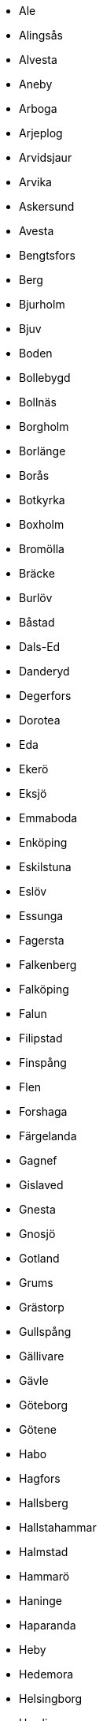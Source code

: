 - Ale
- Alingsås
- Alvesta
- Aneby
- Arboga
- Arjeplog
- Arvidsjaur
- Arvika
- Askersund
- Avesta
- Bengtsfors
- Berg
- Bjurholm
- Bjuv
- Boden
- Bollebygd
- Bollnäs
- Borgholm
- Borlänge
- Borås
- Botkyrka
- Boxholm
- Bromölla
- Bräcke
- Burlöv
- Båstad
- Dals-Ed
- Danderyd
- Degerfors
- Dorotea
- Eda
- Ekerö
- Eksjö
- Emmaboda
- Enköping
- Eskilstuna
- Eslöv
- Essunga
- Fagersta
- Falkenberg
- Falköping
- Falun
- Filipstad
- Finspång
- Flen
- Forshaga
- Färgelanda
- Gagnef
- Gislaved
- Gnesta
- Gnosjö
- Gotland
- Grums
- Grästorp
- Gullspång
- Gällivare
- Gävle
- Göteborg
- Götene
- Habo
- Hagfors
- Hallsberg
- Hallstahammar
- Halmstad
- Hammarö
- Haninge
- Haparanda
- Heby
- Hedemora
- Helsingborg
- Herrljunga
- Hjo
- Hofors
- Huddinge
- Hudiksvall
- Hultsfred
- Hylte
- Hällefors
- Härjedalen
- Härnösand
- Härryda
- Hässleholm
- Håbo
- Höganäs
- Högsby
- Hörby
- Höör
- Jokkmokk
- Järfälla
- Jönköping
- Kalix
- Kalmar
- Karlsborg
- Karlshamn
- Karlskoga
- Karlskrona
- Karlstad
- Katrineholm
- Kil
- Kinda
- Kiruna
- Klippan
- Knivsta
- Kramfors
- Kristianstad
- Kristinehamn
- Krokom
- Kumla
- Kungsbacka
- Kungsör
- Kungälv
- Kävlinge
- Köping
- Laholm
- Landskrona
- Laxå
- Lekeberg
- Leksand
- Lerum
- Lessebo
- Lidingö
- Lidköping
- Lilla Edet
- Lindesberg
- Linköping
- Ljungby
- Ljusdal
- Ljusnarsberg
- Lomma
- Ludvika
- Luleå
- Lund
- Lycksele
- Lysekil
- Malmö
- Malung-Sälen
- Malå
- Mariestad
- Mark
- Markaryd
- Mellerud
- Mjölby
- Mora
- Motala
- Mullsjö
- Munkedal
- Munkfors
- Mölndal
- Mönsterås
- Mörbylånga
- Nacka
- Nora
- Norberg
- Nordanstig
- Nordmaling
- Norrköping
- Norrtälje
- Norsjö
- Nybro
- Nykvarn
- Nyköping
- Nynäshamn
- Nässjö
- Ockelbo
- Olofström
- Orsa
- Orust
- Osby
- Oskarshamn
- Ovanåker
- Oxelösund
- Pajala
- Partille
- Perstorp
- Piteå
- Ragunda
- Robertsfors
- Ronneby
- Rättvik
- Sala
- Salem
- Sandviken
- Sigtuna
- Simrishamn
- Sjöbo
- Skara
- Skellefteå
- Skinnskatteberg
- Skurup
- Skövde
- Smedjebacken
- Sollefteå
- Sollentuna
- Solna
- Sorsele
- Sotenäs
- Staffanstorp
- Stenungsund
- Stockholm
- Storfors
- Storuman
- Strängnäs
- Strömstad
- Strömsund
- Sundbyberg
- Sundsvall
- Sunne
- Surahammar
- Svalöv
- Svedala
- Svenljunga
- Säffle
- Säter
- Sävsjö
- Söderhamn
- Söderköping
- Södertälje
- Sölvesborg
- Tanum
- Tibro
- Tidaholm
- Tierp
- Timrå
- Tingsryd
- Tjörn
- Tomelilla
- Torsby
- Torsås
- Tranemo
- Tranås
- Trelleborg
- Trollhättan
- Trosa
- Tyresö
- Täby
- Töreboda
- Uddevalla
- Ulricehamn
- Umeå
- Upplands Väsby
- Upplands-Bro
- Uppsala
- Uppvidinge
- Vadstena
- Vaggeryd
- Valdemarsvik
- Vallentuna
- Vansbro
- Vara
- Varberg
- Vaxholm
- Vellinge
- Vetlanda
- Vilhelmina
- Vimmerby
- Vindeln
- Vingåker
- Vänersborg
- Vännäs
- Värmdö
- Värnamo
- Västervik
- Västerås
- Växjö
- Vårgårda
- Ydre
- Ystad
- Älmhult
- Älvdalen
- Älvkarleby
- Älvsbyn
- Ängelholm
- Åmål
- Ånge
- Åre
- Årjäng
- Åsele
- Åstorp
- Åtvidaberg
- Öckerö
- Ödeshög
- Örebro
- Örkelljunga
- Örnsköldsvik
- Östersund
- Österåker
- Östhammar
- Östra Göinge
- Överkalix
- Övertorneå
